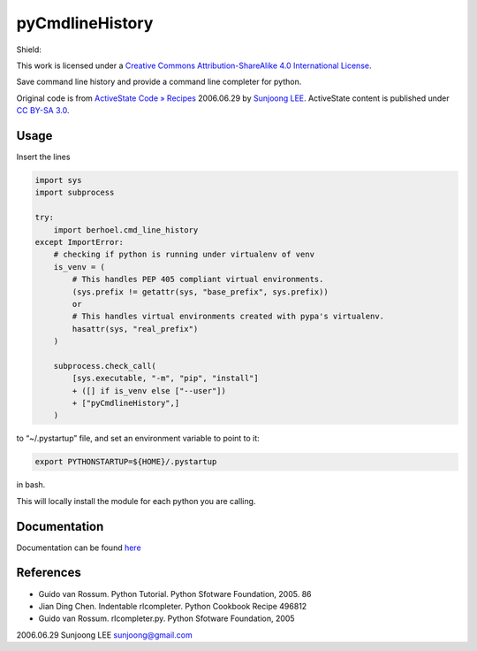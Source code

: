..
  :Time-stamp: <2022-08-10 20:29:47 hoel>

pyCmdlineHistory
================

Shield: |CC BY-SA 4.0|

This work is licensed under a `Creative Commons Attribution-ShareAlike
4.0 International
License <http://creativecommons.org/licenses/by-sa/4.0/>`__.

|image1|

Save command line history and provide a command line completer for
python.

Original code is from `ActiveState Code »
Recipes <http://code.activestate.com/recipes/496822-completer-with-history-viewer-support-and-more-fea/>`__
2006.06.29 by `Sunjoong LEE <sunjoong@gmail.com>`__. ActiveState content
is published under `CC BY-SA
3.0 <http://creativecommons.org/licenses/by-sa/3.0/>`__.

Usage
-----

Insert the lines

.. code-block:: python

   import sys
   import subprocess

   try:
       import berhoel.cmd_line_history
   except ImportError:
       # checking if python is running under virtualenv of venv
       is_venv = (
           # This handles PEP 405 compliant virtual environments.
           (sys.prefix != getattr(sys, "base_prefix", sys.prefix))
           or
           # This handles virtual environments created with pypa's virtualenv.
           hasattr(sys, "real_prefix")
       )

       subprocess.check_call(
           [sys.executable, "-m", "pip", "install"]
           + ([] if is_venv else ["--user"])
           + ["pyCmdlineHistory",]
       )

to “~/.pystartup” file, and set an environment variable to point to it:

.. code-block:: shell

   export PYTHONSTARTUP=${HOME}/.pystartup

in bash.

This will locally install the module for each python you are calling.

Documentation
-------------

Documentation can be found `here <https://berhoel.gitlab.io/python/pyCmdlineHistory/>`_

References
----------

-  Guido van Rossum. Python Tutorial. Python Sfotware Foundation, 2005.
   86
-  Jian Ding Chen. Indentable rlcompleter. Python Cookbook Recipe 496812
-  Guido van Rossum. rlcompleter.py. Python Sfotware Foundation, 2005

2006.06.29 Sunjoong LEE sunjoong@gmail.com

.. |CC BY-SA 4.0| image:: https://img.shields.io/badge/License-CC%20BY--SA%204.0-lightgrey.svg
   :target: http://creativecommons.org/licenses/by-sa/4.0/
.. |image1| image:: https://licensebuttons.net/l/by-sa/4.0/88x31.png
   :target: http://creativecommons.org/licenses/by-sa/4.0/

..
  Local Variables:
  mode: rst
  compile-command: "make -C docs html"
  coding: utf-8
  End:
